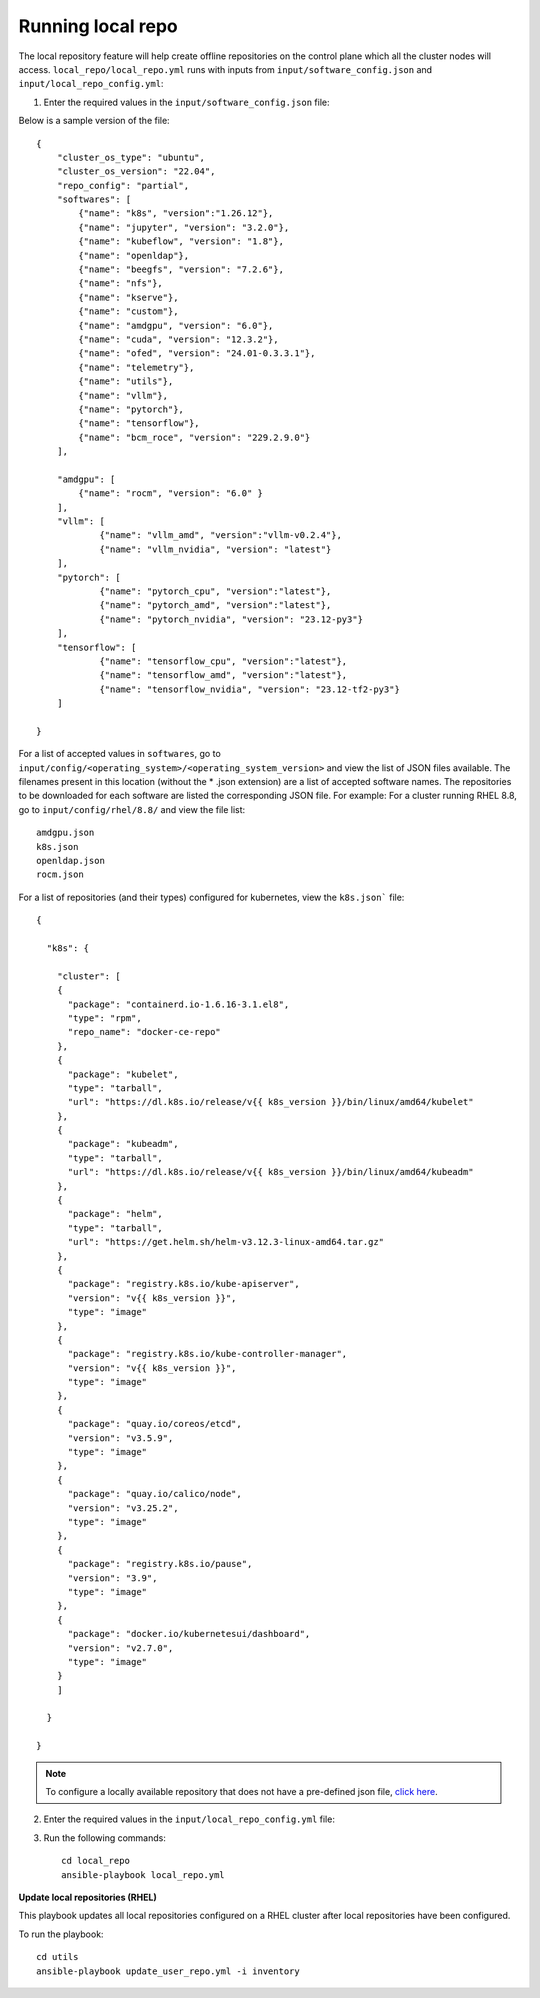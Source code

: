 Running local repo
------------------

The local repository feature will help create offline repositories on the control plane which all the cluster nodes will access. ``local_repo/local_repo.yml`` runs with inputs from ``input/software_config.json`` and ``input/local_repo_config.yml``:

1. Enter the required values in the ``input/software_config.json`` file:

.. csv-table:: Parameters for Software Configuration
   :file: ../../Tables/software_config.csv
   :header-rows: 1
   :keepspace:
   :class: longtable



Below is a sample version of the file: ::

    {
        "cluster_os_type": "ubuntu",
        "cluster_os_version": "22.04",
        "repo_config": "partial",
        "softwares": [
            {"name": "k8s", "version":"1.26.12"},
            {"name": "jupyter", "version": "3.2.0"},
            {"name": "kubeflow", "version": "1.8"},
            {"name": "openldap"},
            {"name": "beegfs", "version": "7.2.6"},
            {"name": "nfs"},
            {"name": "kserve"},
            {"name": "custom"},
            {"name": "amdgpu", "version": "6.0"},
            {"name": "cuda", "version": "12.3.2"},
            {"name": "ofed", "version": "24.01-0.3.3.1"},
            {"name": "telemetry"},
            {"name": "utils"},
            {"name": "vllm"},
            {"name": "pytorch"},
            {"name": "tensorflow"},
            {"name": "bcm_roce", "version": "229.2.9.0"}
        ],

        "amdgpu": [
            {"name": "rocm", "version": "6.0" }
        ],
    	"vllm": [
    		{"name": "vllm_amd", "version":"vllm-v0.2.4"},
    		{"name": "vllm_nvidia", "version": "latest"}
    	],
    	"pytorch": [
    		{"name": "pytorch_cpu", "version":"latest"},
    		{"name": "pytorch_amd", "version":"latest"},
    		{"name": "pytorch_nvidia", "version": "23.12-py3"}
    	],
    	"tensorflow": [
    		{"name": "tensorflow_cpu", "version":"latest"},
    		{"name": "tensorflow_amd", "version":"latest"},
    		{"name": "tensorflow_nvidia", "version": "23.12-tf2-py3"}
    	]

    }


For a list of accepted values in ``softwares``, go to ``input/config/<operating_system>/<operating_system_version>`` and view the list of JSON files available. The filenames present in this location (without the * .json extension) are a list of accepted software names. The repositories to be downloaded for each software are listed the corresponding JSON file. For example: For a cluster running RHEL 8.8, go to ``input/config/rhel/8.8/`` and view the file list:

::

    amdgpu.json
    k8s.json
    openldap.json
    rocm.json

For a list of repositories (and their types) configured for kubernetes, view the ``k8s.json``` file: ::

    {

      "k8s": {

        "cluster": [
        {
          "package": "containerd.io-1.6.16-3.1.el8",
          "type": "rpm",
          "repo_name": "docker-ce-repo"
        },
        {
          "package": "kubelet",
          "type": "tarball",
          "url": "https://dl.k8s.io/release/v{{ k8s_version }}/bin/linux/amd64/kubelet"
        },
        {
          "package": "kubeadm",
          "type": "tarball",
          "url": "https://dl.k8s.io/release/v{{ k8s_version }}/bin/linux/amd64/kubeadm"
        },
        {
          "package": "helm",
          "type": "tarball",
          "url": "https://get.helm.sh/helm-v3.12.3-linux-amd64.tar.gz"
        },
        {
          "package": "registry.k8s.io/kube-apiserver",
          "version": "v{{ k8s_version }}",
          "type": "image"
        },
        {
          "package": "registry.k8s.io/kube-controller-manager",
          "version": "v{{ k8s_version }}",
          "type": "image"
        },
        {
          "package": "quay.io/coreos/etcd",
          "version": "v3.5.9",
          "type": "image"
        },
        {
          "package": "quay.io/calico/node",
          "version": "v3.25.2",
          "type": "image"
        },
        {
          "package": "registry.k8s.io/pause",
          "version": "3.9",
          "type": "image"
        },
        {
          "package": "docker.io/kubernetesui/dashboard",
          "version": "v2.7.0",
          "type": "image"
        }
        ]

      }

    }

.. note:: To configure a locally available repository that does not have a pre-defined json file, `click here <CustomLocalRepo.html>`_.

2. Enter the required values in the ``input/local_repo_config.yml`` file:

.. csv-table:: Parameters for Local Repository Configuration
   :file: ../../Tables/local_repo_config.csv
   :header-rows: 1
   :keepspace:
   :class: longtable

3. Run the following commands: ::

    cd local_repo
    ansible-playbook local_repo.yml



**Update local repositories (RHEL)**

This playbook updates all local repositories configured on a RHEL cluster after local repositories have been configured.

To run the playbook: ::

    cd utils
    ansible-playbook update_user_repo.yml -i inventory